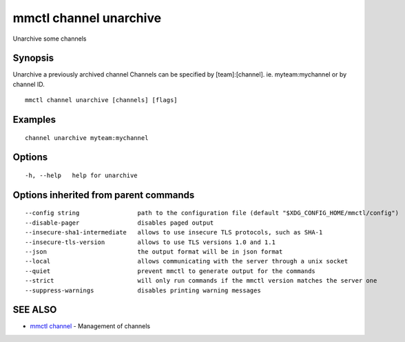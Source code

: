 .. _mmctl_channel_unarchive:

mmctl channel unarchive
-----------------------

Unarchive some channels

Synopsis
~~~~~~~~


Unarchive a previously archived channel
Channels can be specified by [team]:[channel]. ie. myteam:mychannel or by channel ID.

::

  mmctl channel unarchive [channels] [flags]

Examples
~~~~~~~~

::

    channel unarchive myteam:mychannel

Options
~~~~~~~

::

  -h, --help   help for unarchive

Options inherited from parent commands
~~~~~~~~~~~~~~~~~~~~~~~~~~~~~~~~~~~~~~

::

      --config string                path to the configuration file (default "$XDG_CONFIG_HOME/mmctl/config")
      --disable-pager                disables paged output
      --insecure-sha1-intermediate   allows to use insecure TLS protocols, such as SHA-1
      --insecure-tls-version         allows to use TLS versions 1.0 and 1.1
      --json                         the output format will be in json format
      --local                        allows communicating with the server through a unix socket
      --quiet                        prevent mmctl to generate output for the commands
      --strict                       will only run commands if the mmctl version matches the server one
      --suppress-warnings            disables printing warning messages

SEE ALSO
~~~~~~~~

* `mmctl channel <mmctl_channel.rst>`_ 	 - Management of channels

